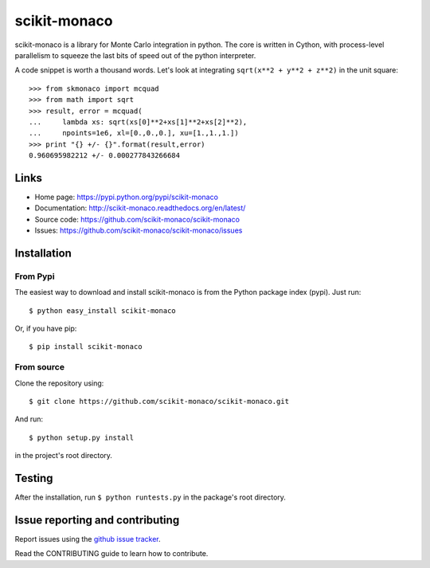 .. Automatically generated from LONG_DESCRIPTION keyword in 
.. setup.py. Do not edit directly.

scikit-monaco
=============

scikit-monaco is a library for Monte Carlo integration in python. The core is
written in Cython, with process-level parallelism to squeeze the last bits of
speed out of the python interpreter.

A code snippet is worth a thousand words. Let's look at integrating 
``sqrt(x**2 + y**2 + z**2)`` in the unit square:

::

    >>> from skmonaco import mcquad
    >>> from math import sqrt
    >>> result, error = mcquad(
    ...     lambda xs: sqrt(xs[0]**2+xs[1]**2+xs[2]**2), 
    ...     npoints=1e6, xl=[0.,0.,0.], xu=[1.,1.,1.])
    >>> print "{} +/- {}".format(result,error)
    0.960695982212 +/- 0.000277843266684

Links
-----

* Home page: https://pypi.python.org/pypi/scikit-monaco
* Documentation: http://scikit-monaco.readthedocs.org/en/latest/
* Source code: https://github.com/scikit-monaco/scikit-monaco
* Issues: https://github.com/scikit-monaco/scikit-monaco/issues

Installation
------------

From Pypi
^^^^^^^^^

The easiest way to download and install scikit-monaco is from the Python
package index (pypi). Just run::

    $ python easy_install scikit-monaco

Or, if you have pip::

    $ pip install scikit-monaco

From source
^^^^^^^^^^^

Clone the repository using::
    
    $ git clone https://github.com/scikit-monaco/scikit-monaco.git

And run::

    $ python setup.py install

in the project's root directory.


Testing
-------

After the installation, run ``$ python runtests.py`` in the package's root directory.


Issue reporting and contributing
--------------------------------

Report issues using the `github issue tracker <https://github.com/scikit-monaco/scikit-monaco/issues>`_.

Read the CONTRIBUTING guide to learn how to contribute.
